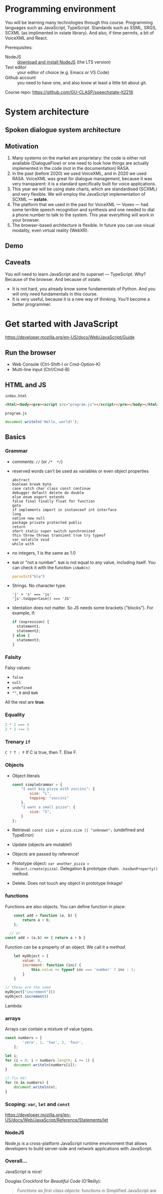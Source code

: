 * Programming environment
You will be learning many technologies through this
course. Programming languages such as JavaScript,
TypeScript. Standards such as SSML, SRGS, SCXML (as implimented in
xstate library). And also, if time permits, a bit of VoiceXML and
React.

Prerequisites: 
- NodeJS :: [[https://nodejs.org/en/download/][download and install NodeJS]] (the LTS version)
- Text editor :: your editor of choice (e.g. Emacs or VS Code)
- Github account :: you need to have one, and also know at least a
  little bit about git.

Course repo: https://github.com/GU-CLASP/speechstate-lt2216  

  
* System architecture
** Spoken dialogue system architecture
[[./img/sds.png]]

** Motivation
1. Many systems on the market are proprietary: the code is either not
   available (DialogueFlow) or one need to look how things are
   actually implemented in the code (not in the documentation) RASA.
2. In the past (before 2020) we used VoiceXML, and in 2020 we used
   RASA. VoiceXML was great for dialogue management, because it was
   very transparent: it is a standard specifically built for voice
   applications.
3. This year we will be using state charts, which are standardised
   (SCXML) and very flexible. We will employ the JavaScript
   implementation of SCXML --- *xstate*.
4. The platform that we used in the past for VoiceXML --- Voxeo ---
   had some terrible speech recognition and synthesis and one needed
   to dial a phone number to talk to the system. This year everything
   will work in your browser.
5. The browser-based architecture is flexible. In future you can use
   visual modality, even virtual reality (WebXR). 

** Demo
** Caveats
You will need to learn JavaScript and its superset ---
TypeScript. Why? Because of the browser. And because of xstate.
   - It is not hard, you already know some fundamentals of Python. And
     you will only need fundamentals in this course.
   - It is very useful, because it is a new way of thinking. You’ll
     become a better programmer.
* Get started with JavaScript
https://developer.mozilla.org/en-US/docs/Web/JavaScript/Guide

** Run the browser
- Web Console (Ctrl-Shift-I or Cmd-Option-K)
- Multi-line input (Ctrl/Cmd-B)

** HTML and JS

~index.html~
#+begin_src html
<html><body><pre><script src="program.js"></script></pre></body></html>
#+end_src

~program.js~
#+begin_src js
document.writeln('Hello, world!');
#+end_src

** Basics
*** Grammar
- comments: ~//~ (or ~/*  */~)
- reserved words can’t be used as variables or even object properties
  #+begin_example
  abstract
  boolean break byte
  case catch char class const continue
  debugger default delete do double
  else enum export extends
  false final finally float for function
  goto
  if implements import in instanceof int interface
  long
  native new null
  package private protected public
  return
  short static super switch synchronized
  this throw throws transient true try typeof
  var volatile void
  while with
  #+end_example
- no integers, 1 is the same as 1.0
- ~NaN~ or "not a number". ~NaN~ is not equal to any value, including
  itself. You can check it with the function ~isNaN(n)~
  #+begin_src js
    parseInt("bla")
  #+end_src
- Strings. No character type.
  #+begin_example
  'j' + 's' === 'js'
  'js'.toUpperCase() === 'JS'
  #+end_example
- Identation does not matter. So JS needs some brackets
  ("blocks"). For example, if:
  #+begin_src js
    if (expression) {
      statement1;
      statement2;
    } else {
      statement3;
    }
  #+end_src
*** Falsity
Falsy values:
- ~false~
- ~null~
- ~undefined~
- ~""~, ~0~ and ~NaN~

All the rest are *true*.  
*** Equality
#+begin_src js
2 * 2 === 4
2 * 2 !== 5
#+end_src
*** Trenary ~if~
~C ? T : F~
If C is true, then T. Else F.
*** Objects
- Object literals
  #+begin_src js
    const simpleGrammar = {
        "I want big pizza with zuccini": {
            size: "L",
            topping: "zuccini"
        },
        "I want a small pizza": {
            size: "S",
        }
    };
  #+end_src
- Retrieval: ~const size = pizza.size || "unknown";~ (undefined and TypeError)
- Update (objects are mutable!)
- Objects are passed by reference!
- Prototype object: ~var another_pizza =
  Object.create(pizza)~. Delegation & prototype
  chain. ~.hasOwnProperty()~ method.
- Delete. Does not touch any object in prototype linkage!
*** functions
Functions are also objects. You can define function in place:
#+begin_src js
    const add = function (a, b) {
        return a + b;
    };

  // or
const add = (a,b) => { return a + b }
#+end_src


Function can be a property of an object. We call it a /method/.
#+begin_src js
      let myObject = {
          value: 0,
          increment: function (inc) {
              this.value += typeof inc === 'number' ? inc : 1;
          }
      }

  // these are the same
  myObject["increment"]()
  myObject.increment()
#+end_src

Lambda:

*** arrays
Arrays can contain a mixture of value types.
#+begin_src js
const numbers = [
        'zero', 1, 'two', 3, 'four',
    ];
#+end_src

#+begin_src js
  let i;
  for (i = 0; i < numbers.length; i += 1) {
      document.writeln(numbers[i]);
  }

  // fix me!
  for (n in numbers) {
      document.writeln(n);
  }

#+end_src
*** Scoping: ~var~, ~let~ and ~const~
https://developer.mozilla.org/en-US/docs/Web/JavaScript/Reference/Statements/let
*** NodeJS
Node.js is a cross-platform JavaScript runtime environment that allows
developers to build server-side and network applications with
JavaScript.
*** Overall...
JavaScript is nice!

Douglas Crockford for /Beautiful Code/ (O’Reilly):
#+begin_quote
/Functions as first class objects/: functions in Simplified JavaScript
are lambdas with lexical scoping.

/Dynamic objects with prototypal inheritance/: Objects are
class-free. We can add a new member to any object by ordinary assign-
ment. An object can inherit members from another object.

/Object literals and array literals/. This is a very convenient notation
for creating new objects and arrays. JavaScript literals were the
inspiration for the JSON data interchange format.
#+end_quote

* Get started with TypeScript
https://www.typescriptlang.org/docs/handbook/typescript-in-5-minutes.html
** Minimal environment
Init and install typescript.
#+begin_src
npm init
npm install typescript --save-dev
#+end_src

Compile JavaScript from TypeScript
#+begin_src
npx tsc index.ts
#+end_src

** Very basics

*** Type inference

*** Defining types
Basic types:
- string
- number
- boolean
- undefined
- array
- function
  
#+begin_src js
const user = {
  name: "Hayes",
  id: 0,
};
#+end_src

#+begin_src js
interface User {
  name: string;
  id: number;
}
#+end_src

*** Composing types (union types)
#+begin_src js
function getLength(obj: string | string[]) {
  return obj.length;
}
#+end_src
*** Generics
#+begin_src js
type StringArray = Array<string>;
#+end_src
*** Type assertions
#+begin_src js
export const dmMachine: MachineConfig<SDSContext, any, SDSEvent> = ({})
#+end_src
*** Exercise?

** Learning resources
- https://www.typescriptlang.org/docs/handbook/intro.html
- [[https://www.youtube.com/watch?v=BwuLxPH8IDs][(YouTube) TypeScript Course for Beginners 2020 - Learn TypeScript from Scratch!]]

* Get started with state charts
https://xstate.js.org/docs/about/concepts.html#finite-state-machines

Hierarchical and orthogonal state charts
* Networking
- https://developer.mozilla.org/en-US/docs/Learn/Getting_started_with_the_web/How_the_Web_works
- https://developer.mozilla.org/en-US/docs/Web/HTTP/Overview

* Under the hood
Let’s take a quick look at how it works under the hood
